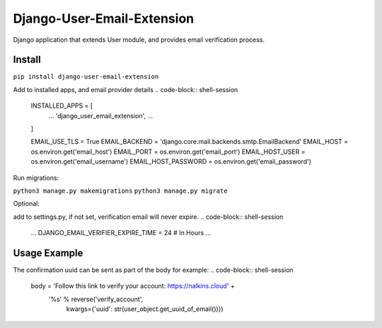 Django-User-Email-Extension
===========================

Django application that extends User module, and provides email verification process.

Install
-------
``pip install django-user-email-extension``

Add to installed apps, and email provider details
.. code-block:: shell-session
    INSTALLED_APPS = [
        ...
        'django_user_email_extension',
        ...
    ]

    EMAIL_USE_TLS = True
    EMAIL_BACKEND = 'django.core.mail.backends.smtp.EmailBackend'
    EMAIL_HOST = os.environ.get('email_host')
    EMAIL_PORT = os.environ.get('email_port')
    EMAIL_HOST_USER = os.environ.get('email_username')
    EMAIL_HOST_PASSWORD = os.environ.get('email_password')


Run migrations:

``python3 manage.py makemigrations``
``python3 manage.py migrate``

Optional:

add to settings.py, if not set, verification email will never expire.
.. code-block:: shell-session
    ...
    DJANGO_EMAIL_VERIFIER_EXPIRE_TIME = 24  # In Hours
    ...


Usage Example
-------------

.. code-block:: shell-session
    from django_user_email_extension.models import *

    user_object = User.objects.create_user('EMAIL', 'PASSWORD')

    # user is a Django User object
    user_object.create_verification_email()

    # Send the verification email
    user_object.send_verification_email(subject=subject,
                                     body=body,
                                     from_mail=EMAIL_HOST_USER)

    # Initiate verification process
    verify_record(uuid_value=uuid)


The confirmation uuid can be sent as part of the body for example:
.. code-block:: shell-session
    body = 'Follow this link to verify your account: https://nalkins.cloud' + \
           '%s' % reverse('verify_account',
                          kwargs={'uuid': str(user_object.get_uuid_of_email())})
